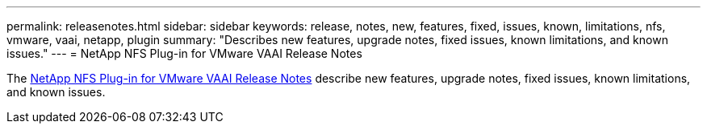 ---
permalink: releasenotes.html
sidebar: sidebar
keywords: release, notes, new, features, fixed, issues, known, limitations, nfs, vmware, vaai, netapp, plugin
summary: "Describes new features, upgrade notes, fixed issues, known limitations, and known issues."
---
= NetApp NFS Plug-in for VMware VAAI Release Notes

The link:https://library.netapp.com/ecm/ecm_download_file/ECMLP2875174[NetApp NFS Plug-in for VMware VAAI Release Notes^] describe new features, upgrade notes, fixed issues, known limitations, and known issues.
